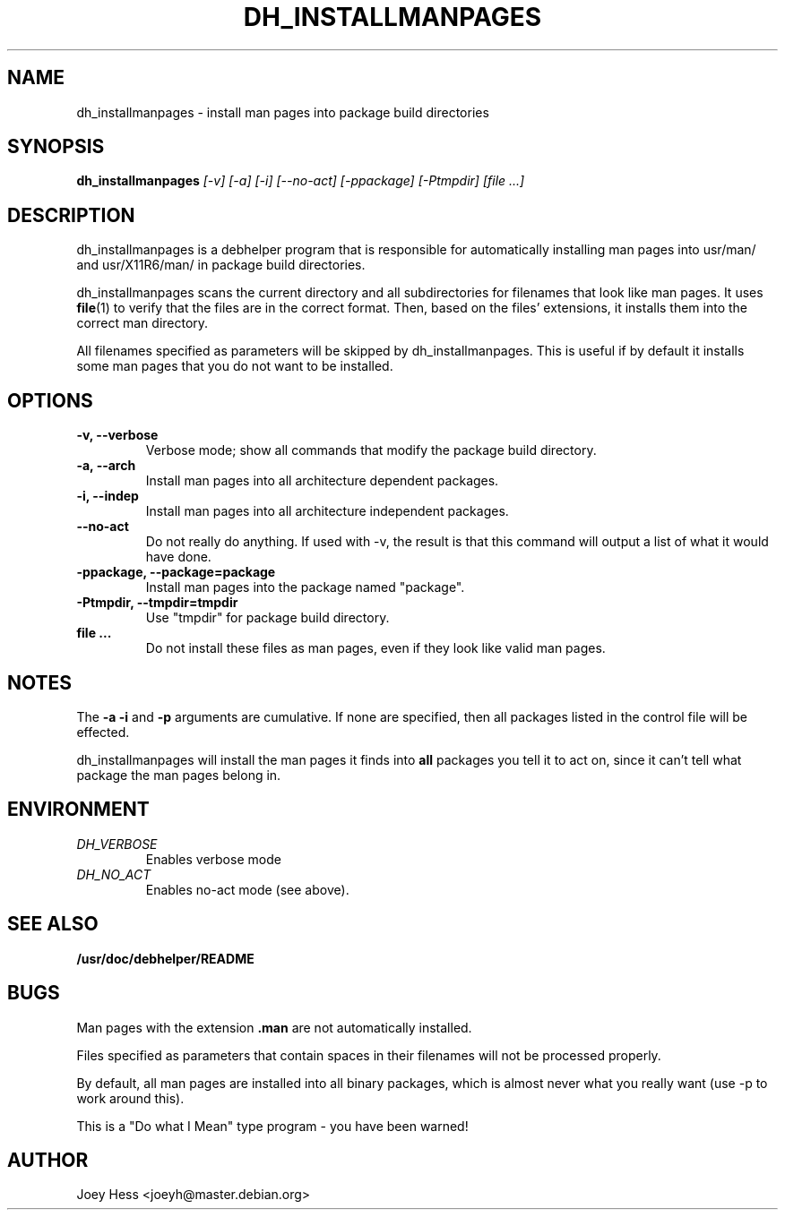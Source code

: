 .TH DH_INSTALLMANPAGES 1
.SH NAME
dh_installmanpages \- install man pages into package build directories
.SH SYNOPSIS
.B dh_installmanpages
.I "[-v] [-a] [-i] [--no-act] [-ppackage] [-Ptmpdir] [file ...]"
.SH "DESCRIPTION"
dh_installmanpages is a debhelper program that is responsible for
automatically installing man pages into usr/man/ and usr/X11R6/man/ in
package build directories.
.P
dh_installmanpages scans the current directory and all subdirectories for
filenames that look like man pages. It uses
.BR file (1)
to verify that the files are in the correct format. Then, based on the
files' extensions, it installs them into the correct man directory.
.P
All filenames specified as parameters will be skipped by dh_installmanpages.
This is useful if by default it installs some man pages that you do not want
to be installed.
.SH OPTIONS
.TP
.B \-v, \--verbose
Verbose mode; show all commands that modify the package build directory.
.TP
.B \-a, \--arch
Install man pages into all architecture dependent packages.
.TP
.B \-i, \--indep
Install man pages into all architecture independent packages.
.TP
.B \--no-act
Do not really do anything. If used with -v, the result is that this command
will output a list of what it would have done.
.TP
.B \-ppackage, \--package=package
Install man pages into the package named "package".
.TP
.B \-Ptmpdir, \--tmpdir=tmpdir
Use "tmpdir" for package build directory. 
.TP
.B file ...
Do not install these files as man pages, even if they look like valid man
pages.
.SH NOTES
The
.B \-a
.B \-i
and
.B \-p
arguments are cumulative. If none are specified, then all packages listed in
the control file will be effected.
.P
dh_installmanpages will install the man pages it finds into
.B all
packages you tell it to act on, since it can't tell what package the man
pages belong in.
.SH ENVIRONMENT
.TP
.I DH_VERBOSE
Enables verbose mode
.TP
.I DH_NO_ACT
Enables no-act mode (see above).
.SH "SEE ALSO"
.BR /usr/doc/debhelper/README
.SH BUGS
Man pages with the extension
.B .man
are not automatically installed. 
.P
Files specified as parameters that contain spaces in their filenames will
not be processed properly.
.P
By default, all man pages are installed into all binary packages, which is
almost never what you really want (use -p to work around this).
.P
This is a "Do what I Mean" type program - you have been warned!
.SH AUTHOR
Joey Hess <joeyh@master.debian.org>
